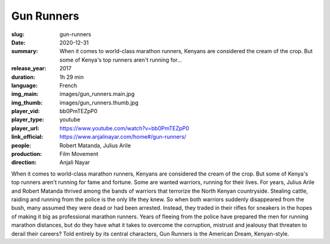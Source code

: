 Gun Runners
###########

:slug: gun-runners
:date: 2020-12-31
:summary: When it comes to world-class marathon runners, Kenyans are considered the cream of the crop. But some of Kenya's top runners aren't running for...
:release_year: 2017
:duration: 1h 29 min
:language: French
:img_main: images/gun_runners.main.jpg
:img_thumb: images/gun_runners.thumb.jpg
:player_vid: bb0PmTEZpP0
:player_type: youtube
:player_url: https://www.youtube.com/watch?v=bb0PmTEZpP0
:link_official: https://www.anjalinayar.com/home#/gun-runners/
:people: Robert Matanda, Julius Arile
:production: Film Movement
:direction: Anjali Nayar

When it comes to world-class marathon runners, Kenyans are considered the cream of the crop. But some of Kenya's top runners aren't running for fame and fortune. Some are wanted warriors, running for their lives. For years, Julius Arile and Robert Matanda thrived among the bands of warriors that terrorize the North Kenyan countryside. Stealing cattle, raiding and running from the police is the only life they knew. So when both warriors suddenly disappeared from the bush, many assumed they were dead or had been arrested. Instead, they traded in their rifles for sneakers in the hopes of making it big as professional marathon runners. Years of fleeing from the police have prepared the men for running marathon distances, but do they have what it takes to overcome the corruption, mistrust and jealousy that threaten to derail their careers? Told entirely by its central characters, Gun Runners is the American Dream, Kenyan-style.
